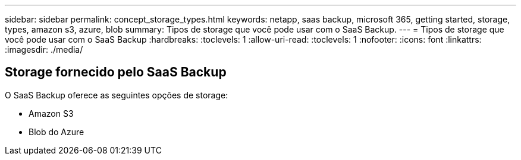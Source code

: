 ---
sidebar: sidebar 
permalink: concept_storage_types.html 
keywords: netapp, saas backup, microsoft 365, getting started, storage, types, amazon s3, azure, blob 
summary: Tipos de storage que você pode usar com o SaaS Backup. 
---
= Tipos de storage que você pode usar com o SaaS Backup
:hardbreaks:
:toclevels: 1
:allow-uri-read: 
:toclevels: 1
:nofooter: 
:icons: font
:linkattrs: 
:imagesdir: ./media/




== Storage fornecido pelo SaaS Backup

O SaaS Backup oferece as seguintes opções de storage:

* Amazon S3
* Blob do Azure

